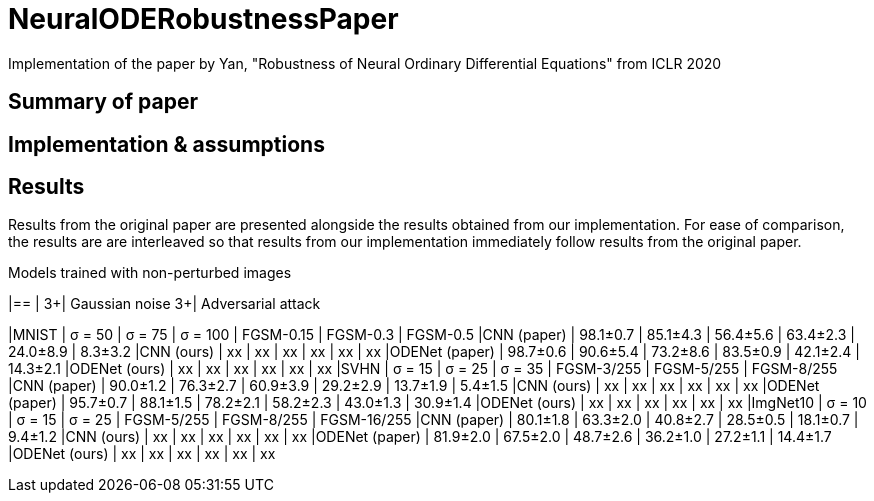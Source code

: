 = NeuralODERobustnessPaper
Implementation of the paper by Yan, "Robustness of Neural Ordinary Differential Equations" from ICLR 2020

== Summary of paper


== Implementation & assumptions


== Results

Results from the original paper are presented alongside the results obtained from our implementation. For ease of comparison, the results are are interleaved so that results from our implementation immediately follow results from the original paper.

.Models trained with non-perturbed images
|==
|      3+| Gaussian noise     3+| Adversarial attack

|MNIST       | σ = 50 | σ = 75 | σ = 100 | FGSM-0.15 | FGSM-0.3 | FGSM-0.5
|CNN (paper) | 98.1±0.7 | 85.1±4.3 | 56.4±5.6 | 63.4±2.3 | 24.0±8.9 | 8.3±3.2
|CNN (ours)  | xx | xx | xx | xx | xx | xx
|ODENet (paper) | 98.7±0.6 | 90.6±5.4 | 73.2±8.6 | 83.5±0.9 | 42.1±2.4 | 14.3±2.1
|ODENet (ours)  | xx | xx | xx | xx | xx | xx
|SVHN       | σ = 15 | σ = 25 | σ = 35 | FGSM-3/255 | FGSM-5/255 | FGSM-8/255
|CNN (paper) | 90.0±1.2 | 76.3±2.7 | 60.9±3.9 | 29.2±2.9 | 13.7±1.9 | 5.4±1.5
|CNN (ours)  | xx | xx | xx | xx | xx | xx
|ODENet (paper) | 95.7±0.7 | 88.1±1.5 | 78.2±2.1 | 58.2±2.3 | 43.0±1.3 | 30.9±1.4
|ODENet (ours)  | xx | xx | xx | xx | xx | xx
|ImgNet10       | σ = 10 | σ = 15 | σ = 25 | FGSM-5/255 | FGSM-8/255 | FGSM-16/255
|CNN (paper) | 80.1±1.8 | 63.3±2.0 | 40.8±2.7 | 28.5±0.5 | 18.1±0.7 | 9.4±1.2
|CNN (ours)  | xx | xx | xx | xx | xx | xx
|ODENet (paper) | 81.9±2.0 | 67.5±2.0 | 48.7±2.6 | 36.2±1.0 | 27.2±1.1 | 14.4±1.7
|ODENet (ours)  | xx | xx | xx | xx | xx | xx


